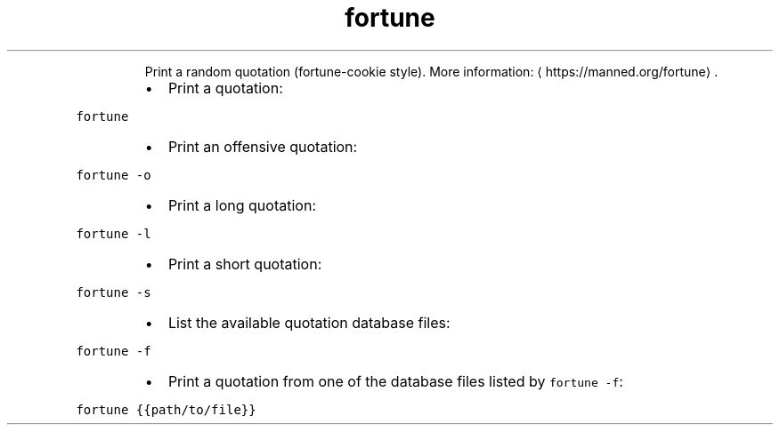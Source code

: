 .TH fortune
.PP
.RS
Print a random quotation (fortune\-cookie style).
More information: \[la]https://manned.org/fortune\[ra]\&.
.RE
.RS
.IP \(bu 2
Print a quotation:
.RE
.PP
\fB\fCfortune\fR
.RS
.IP \(bu 2
Print an offensive quotation:
.RE
.PP
\fB\fCfortune \-o\fR
.RS
.IP \(bu 2
Print a long quotation:
.RE
.PP
\fB\fCfortune \-l\fR
.RS
.IP \(bu 2
Print a short quotation:
.RE
.PP
\fB\fCfortune \-s\fR
.RS
.IP \(bu 2
List the available quotation database files:
.RE
.PP
\fB\fCfortune \-f\fR
.RS
.IP \(bu 2
Print a quotation from one of the database files listed by \fB\fCfortune \-f\fR:
.RE
.PP
\fB\fCfortune {{path/to/file}}\fR
